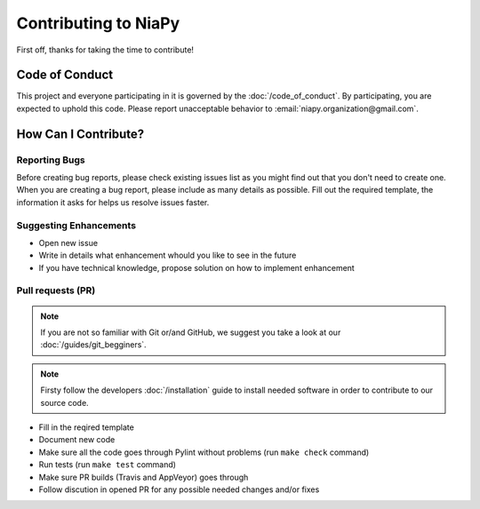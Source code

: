 Contributing to NiaPy
=====================

First off, thanks for taking the time to contribute!

Code of Conduct
---------------
This project and everyone participating in it is governed by the :doc:`/code_of_conduct`. 
By participating, you are expected to uphold this code. Please report unacceptable behavior 
to :email:`niapy.organization@gmail.com`.

How Can I Contribute?
---------------------

Reporting Bugs
~~~~~~~~~~~~~~
Before creating bug reports, please check existing issues list as you might find out that 
you don't need to create one. When you are creating a bug report, please include as many 
details as possible. Fill out the required template, the information it asks for helps us 
resolve issues faster.

Suggesting Enhancements
~~~~~~~~~~~~~~~~~~~~~~~

- Open new issue
- Write in details what enhancement whould you like to see in the future
- If you have technical knowledge, propose solution on how to implement enhancement

Pull requests (PR)
~~~~~~~~~~~~~~~~~~

.. note::

    If you are not so familiar with Git or/and GitHub, we suggest you take a look at our :doc:`/guides/git_begginers`. 

.. note::

    Firsty follow the developers :doc:`/installation` guide to install needed software in order to contribute to our source code.

- Fill in the reqired template
- Document new code
- Make sure all the code goes through Pylint without problems (run ``make check`` command)
- Run tests (run ``make test`` command)
- Make sure PR builds (Travis and AppVeyor) goes through
- Follow discution in opened PR for any possible needed changes and/or fixes